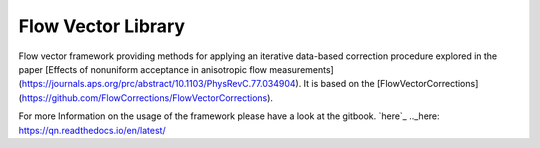 Flow Vector Library
===================

Flow vector framework providing methods for applying an iterative data-based correction procedure explored in the paper [Effects of nonuniform acceptance in anisotropic flow measurements](https://journals.aps.org/prc/abstract/10.1103/PhysRevC.77.034904). It is based on the [FlowVectorCorrections](https://github.com/FlowCorrections/FlowVectorCorrections).

For more Information on the usage of the framework please have a look at the gitbook.
`here`_ 
.._here: https://qn.readthedocs.io/en/latest/

